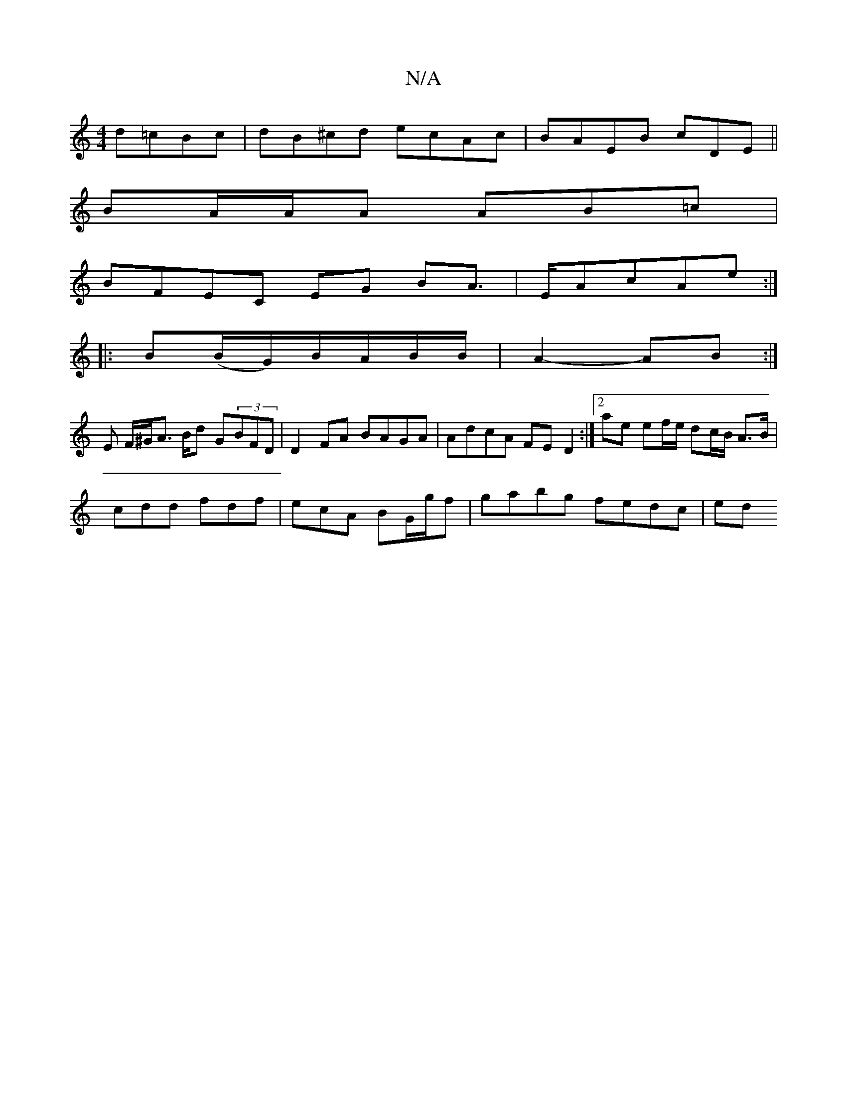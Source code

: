 X:1
T:N/A
M:4/4
R:N/A
K:Cmajor
 d=cBc|dB^cd ecAc|BAEB cDEm||
BA/A/A AB=c |
BFEC EG BA|>EAcAe:|
|: B(B/G/)B/A/B/B/ | A2- AB :|
A:|
E F/^G/A> Bd G(3BFD | D2 FA BAGA | AdcA FED2 :|[2 ae ef/e/ dc/B/ A>B|
cdd fdf|ecA BG/g/f|gabg fedc|ed